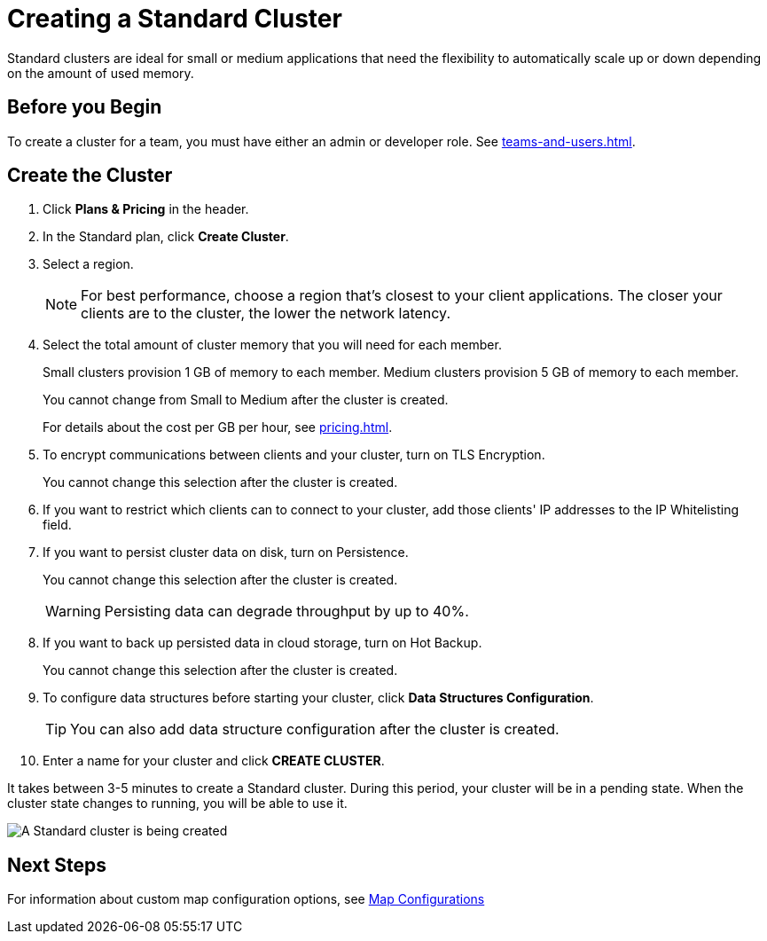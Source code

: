 = Creating a Standard Cluster
:description: Standard clusters are ideal for small or medium applications that need the flexibility to automatically scale up or down depending on the amount of used memory. 
:page-aliases: create-starter-cluster.adoc, starter-clusters.adoc

{description}

== Before you Begin

To create a cluster for a team, you must have either an admin or developer role. See xref:teams-and-users.adoc[].

== Create the Cluster

. Click *Plans & Pricing* in the header.

. In the Standard plan, click *Create Cluster*.

. Select a region.
+
NOTE: For best performance, choose a region that's closest to your client applications. The closer your clients are to the cluster, the lower the network latency.

. Select the total amount of cluster memory that you will need for each member.
+
Small clusters provision 1 GB of memory to each member. Medium clusters provision 5 GB of memory to each member.
+
You cannot change from Small to Medium after the cluster is created.
+
For details about the cost per GB per hour, see xref:pricing.adoc[].

. To encrypt communications between clients and your cluster, turn on TLS Encryption.
+
You cannot change this selection after the cluster is created.

. If you want to restrict which clients can to connect to your cluster, add those clients' IP addresses to the IP Whitelisting field.

. If you want to persist cluster data on disk, turn on Persistence.
+
You cannot change this selection after the cluster is created.
+
WARNING: Persisting data can degrade throughput by up to 40%.

. If you want to back up persisted data in cloud storage, turn on Hot Backup.
+
You cannot change this selection after the cluster is created.

. To configure data structures before starting your cluster, click *Data Structures Configuration*.
+
TIP: You can also add data structure configuration after the cluster is created.

. Enter a name for your cluster and click *CREATE CLUSTER*.

It takes between 3-5 minutes to create a Standard cluster. During this period, your cluster will be in a pending state. When the cluster state changes to running, you will be able to use it.

image:create-standard-cluster.png[A Standard cluster is being created]

== Next Steps

For information about custom map configuration options, see xref:map-configurations.adoc[Map Configurations] 
